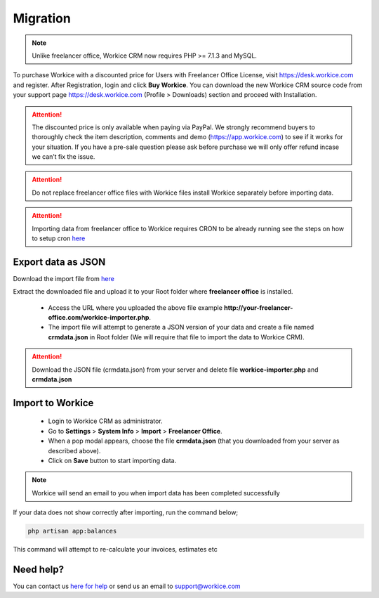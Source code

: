 Migration
==============

.. Note:: Unlike freelancer office, Workice CRM now requires PHP >= 7.1.3 and MySQL.

To purchase Workice with a discounted price for Users with Freelancer Office License, visit https://desk.workice.com and register. After Registration, login and click **Buy Workice**.
You can download the new Workice CRM source code from your support page https://desk.workice.com (Profile > Downloads) section and proceed with Installation.

.. ATTENTION:: The discounted price is only available when paying via PayPal. We strongly recommend buyers to thoroughly check the item description, comments and demo (https://app.workice.com) to see if it works for your situation. If you have a pre-sale question please ask before purchase we will only offer refund incase we can’t fix the issue.

.. ATTENTION:: Do not replace freelancer office files with Workice files install Workice separately before importing data.

.. ATTENTION:: Importing data from freelancer office to Workice requires CRON to be already running see the steps on how to setup cron `here <https://discuss.workice.com/d/9-setting-up-cron>`__

Export data as JSON
^^^^^^^^^^^^^^^^^^^^^
Download the import file from `here <https://dbz0e1mkzg4d4.cloudfront.net/tools/workice-importer.zip>`__

Extract the downloaded file and upload it to your Root folder where **freelancer office** is installed.

 - Access the URL where you uploaded the above file example **http://your-freelancer-office.com/workice-importer.php**.
 - The import file will attempt to generate a JSON version of your data and create a file named **crmdata.json** in Root folder (We will require that file to import the data to Workice CRM).

.. ATTENTION:: Download the JSON file (crmdata.json) from your server and delete file **workice-importer.php** and **crmdata.json**

Import to Workice
^^^^^^^^^^^^^^^^^^^^^^^
 - Login to Workice CRM as administrator.
 - Go to **Settings** > **System Info** > **Import** > **Freelancer Office**.
 - When a pop modal appears, choose the file **crmdata.json** (that you downloaded from your server as described above).
 - Click on **Save** button to start importing data.

.. Note:: Workice will send an email to you when import data has been completed successfully

If your data does not show correctly after importing, run the command below;

.. code-block:: shell

	php artisan app:balances

This command will attempt to re-calculate your invoices, estimates etc

Need help?
^^^^^^^^^^^
You can contact us `here for help <https://desk.workice.com>`__ or send us an email to support@workice.com
